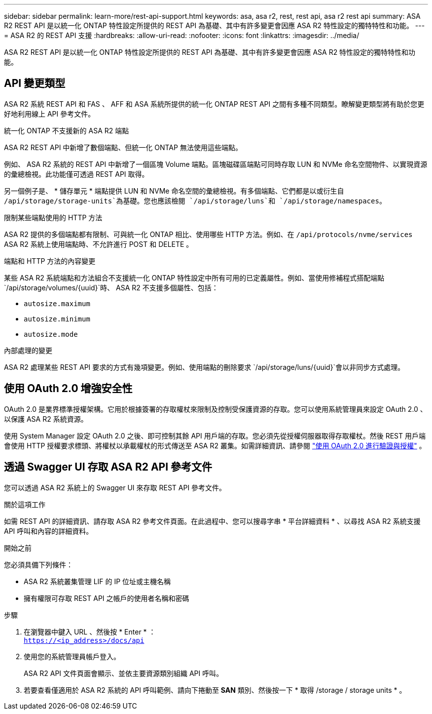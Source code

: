 ---
sidebar: sidebar 
permalink: learn-more/rest-api-support.html 
keywords: asa, asa r2, rest, rest api, asa r2 rest api 
summary: ASA R2 REST API 是以統一化 ONTAP 特性設定所提供的 REST API 為基礎、其中有許多變更會因應 ASA R2 特性設定的獨特特性和功能。 
---
= ASA R2 的 REST API 支援
:hardbreaks:
:allow-uri-read: 
:nofooter: 
:icons: font
:linkattrs: 
:imagesdir: ../media/


[role="lead"]
ASA R2 REST API 是以統一化 ONTAP 特性設定所提供的 REST API 為基礎、其中有許多變更會因應 ASA R2 特性設定的獨特特性和功能。



== API 變更類型

ASA R2 系統 REST API 和 FAS 、 AFF 和 ASA 系統所提供的統一化 ONTAP REST API 之間有多種不同類型。瞭解變更類型將有助於您更好地利用線上 API 參考文件。

.統一化 ONTAP 不支援新的 ASA R2 端點
ASA R2 REST API 中新增了數個端點、但統一化 ONTAP 無法使用這些端點。

例如、 ASA R2 系統的 REST API 中新增了一個區塊 Volume 端點。區塊磁碟區端點可同時存取 LUN 和 NVMe 命名空間物件、以實現資源的彙總檢視。此功能僅可透過 REST API 取得。

另一個例子是、 * 儲存單元 * 端點提供 LUN 和 NVMe 命名空間的彙總檢視。有多個端點、它們都是以或衍生自 `/api/storage/storage-units`為基礎。您也應該檢閱 `/api/storage/luns`和 `/api/storage/namespaces`。

.限制某些端點使用的 HTTP 方法
ASA R2 提供的多個端點都有限制、可與統一化 ONTAP 相比、使用哪些 HTTP 方法。例如、在 `/api/protocols/nvme/services` ASA R2 系統上使用端點時、不允許進行 POST 和 DELETE 。

.端點和 HTTP 方法的內容變更
某些 ASA R2 系統端點和方法組合不支援統一化 ONTAP 特性設定中所有可用的已定義屬性。例如、當使用修補程式搭配端點 `/api/storage/volumes/{uuid}`時、 ASA R2 不支援多個屬性、包括：

* `autosize.maximum`
* `autosize.minimum`
* `autosize.mode`


.內部處理的變更
ASA R2 處理某些 REST API 要求的方式有幾項變更。例如、使用端點的刪除要求 `/api/storage/luns/{uuid}`會以非同步方式處理。



== 使用 OAuth 2.0 增強安全性

OAuth 2.0 是業界標準授權架構。它用於根據簽署的存取權杖來限制及控制受保護資源的存取。您可以使用系統管理員來設定 OAuth 2.0 、以保護 ASA R2 系統資源。

使用 System Manager 設定 OAuth 2.0 之後、即可控制其餘 API 用戶端的存取。您必須先從授權伺服器取得存取權杖。然後 REST 用戶端會使用 HTTP 授權要求標頭、將權杖以承載權杖的形式傳送至 ASA R2 叢集。如需詳細資訊、請參閱 https://docs.netapp.com/us-en/ontap/authentication/overview-oauth2.html["使用 OAuth 2.0 進行驗證與授權"^] 。



== 透過 Swagger UI 存取 ASA R2 API 參考文件

您可以透過 ASA R2 系統上的 Swagger UI 來存取 REST API 參考文件。

.關於這項工作
如需 REST API 的詳細資訊、請存取 ASA R2 參考文件頁面。在此過程中、您可以搜尋字串 * 平台詳細資料 * 、以尋找 ASA R2 系統支援 API 呼叫和內容的詳細資料。

.開始之前
您必須具備下列條件：

* ASA R2 系統叢集管理 LIF 的 IP 位址或主機名稱
* 擁有權限可存取 REST API 之帳戶的使用者名稱和密碼


.步驟
. 在瀏覽器中鍵入 URL 、然後按 * Enter * ： +
`https://<ip_address>/docs/api`
. 使用您的系統管理員帳戶登入。
+
ASA R2 API 文件頁面會顯示、並依主要資源類別組織 API 呼叫。

. 若要查看僅適用於 ASA R2 系統的 API 呼叫範例、請向下捲動至 *SAN* 類別、然後按一下 * 取得 /storage / storage units * 。

